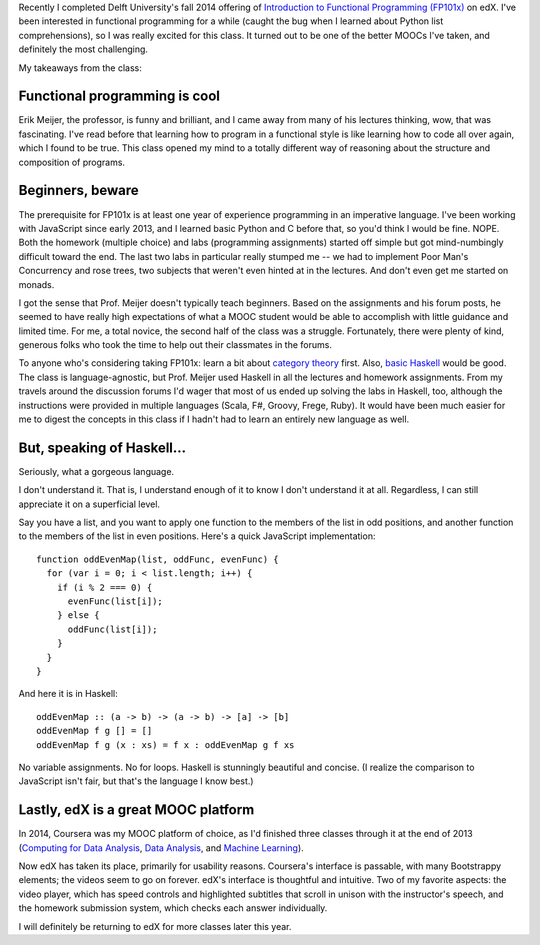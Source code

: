 .. title: Review: Introduction to Functional Programming
.. slug: review-introduction-to-functional-programming
.. date: 2015-01-03 05:47:51 UTC
.. tags: programming
.. link: 
.. description: 
.. type: text

Recently I completed Delft University's fall 2014 offering of `Introduction to Functional Programming (FP101x) <https://www.edx.org/course/introduction-functional-programming-delftx-fp101x>`_ on edX. I've been interested in functional programming for a while (caught the bug when I learned about Python list comprehensions), so I was really excited for this class. It turned out to be one of the better MOOCs I've taken, and definitely the most challenging.

My takeaways from the class:

Functional programming is cool
==============================

Erik Meijer, the professor, is funny and brilliant, and I came away from many of his lectures thinking, wow, that was fascinating. I've read before that learning how to program in a functional style is like learning how to code all over again, which I found to be true. This class opened my mind to a totally different way of reasoning about the structure and composition of programs.

Beginners, beware
=================

The prerequisite for FP101x is at least one year of experience programming in an imperative language. I've been working with JavaScript since early 2013, and I learned basic Python and C before that, so you'd think I would be fine. NOPE. Both the homework (multiple choice) and labs (programming assignments) started off simple but got mind-numbingly difficult toward the end. The last two labs in particular really stumped me -- we had to implement Poor Man's Concurrency and rose trees, two subjects that weren't even hinted at in the lectures. And don't even get me started on monads.

I got the sense that Prof. Meijer doesn't typically teach beginners. Based on the assignments and his forum posts, he seemed to have really high expectations of what a MOOC student would be able to accomplish with little guidance and limited time. For me, a total novice, the second half of the class was a struggle. Fortunately, there were plenty of kind, generous folks who took the time to help out their classmates in the forums.

To anyone who's considering taking FP101x: learn a bit about `category theory <http://en.wikipedia.org/wiki/Category_theory>`_ first. Also, `basic Haskell <http://learnyouahaskell.com/>`_ would be good. The class is language-agnostic, but Prof. Meijer used Haskell in all the lectures and homework assignments. From my travels around the discussion forums I'd wager that most of us ended up solving the labs in Haskell, too, although the instructions were provided in multiple languages (Scala, F#, Groovy, Frege, Ruby). It would have been much easier for me to digest the concepts in this class if I hadn't had to learn an entirely new language as well.

But, speaking of Haskell...
===========================

Seriously, what a gorgeous language.

I don't understand it. That is, I understand enough of it to know I don't understand it at all. Regardless, I can still appreciate it on a superficial level.

Say you have a list, and you want to apply one function to the members of the list in odd positions, and another function to the members of the list in even positions. Here's a quick JavaScript implementation:

::

  function oddEvenMap(list, oddFunc, evenFunc) {
    for (var i = 0; i < list.length; i++) {
      if (i % 2 === 0) {
	evenFunc(list[i]);
      } else {
	oddFunc(list[i]);
      }
    }
  }
  
  
And here it is in Haskell:

::

  oddEvenMap :: (a -> b) -> (a -> b) -> [a] -> [b]
  oddEvenMap f g [] = []
  oddEvenMap f g (x : xs) = f x : oddEvenMap g f xs

No variable assignments. No for loops. Haskell is stunningly beautiful and concise. (I realize the comparison to JavaScript isn't fair, but that's the language I know best.)

Lastly, edX is a great MOOC platform
====================================

In 2014, Coursera was my MOOC platform of choice, as I'd finished three classes through it at the end of 2013 (`Computing for Data Analysis <https://www.coursera.org/course/compdata>`_, `Data Analysis <https://www.coursera.org/course/dataanalysis>`_, and `Machine Learning <https://www.coursera.org/course/ml>`_).

Now edX has taken its place, primarily for usability reasons. Coursera's interface is passable, with many Bootstrappy elements; the videos seem to go on forever. edX's interface is thoughtful and intuitive. Two of my favorite aspects: the video player, which has speed controls and highlighted subtitles that scroll in unison with the instructor's speech, and the homework submission system, which checks each answer individually.

I will definitely be returning to edX for more classes later this year.

